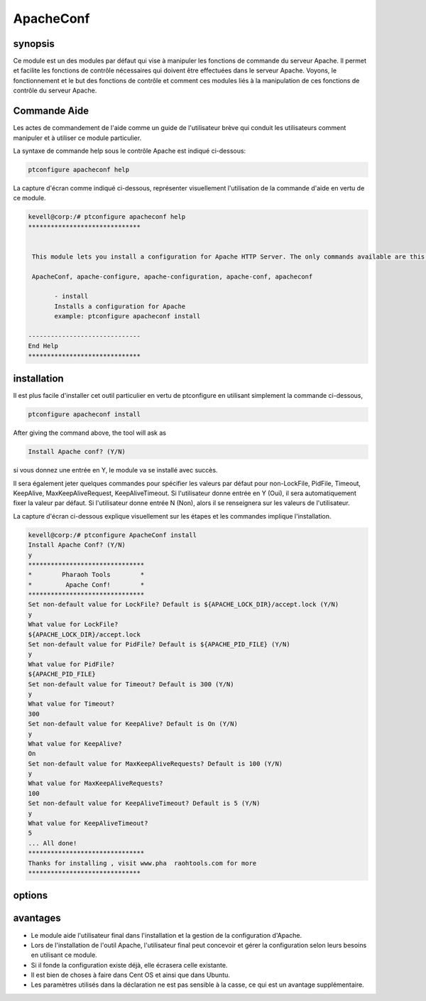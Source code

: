 ============
ApacheConf
============


synopsis
-------------

Ce module est un des modules par défaut qui vise à manipuler les fonctions de commande du serveur Apache. Il permet et facilite les fonctions de contrôle nécessaires qui doivent être effectuées dans le serveur Apache. Voyons, le fonctionnement et le but des fonctions de contrôle et comment ces modules liés à la manipulation de ces fonctions de contrôle du serveur Apache.

Commande Aide
---------------------

Les actes de commandement de l'aide comme un guide de l'utilisateur brève qui conduit les utilisateurs comment manipuler et à utiliser ce module particulier.

La syntaxe de commande help sous le contrôle Apache est indiqué ci-dessous:

.. code-block:: bash

	ptconfigure apacheconf help

La capture d'écran comme indiqué ci-dessous, représenter visuellement l'utilisation de la commande d'aide en vertu de ce module.

.. code-block:: bash
	
 kevell@corp:/# ptconfigure apacheconf help
 ******************************


  This module lets you install a configuration for Apache HTTP Server. The only commands available are this help  and install.

  ApacheConf, apache-configure, apache-configuration, apache-conf, apacheconf

        - install
        Installs a configuration for Apache
        example: ptconfigure apacheconf install

 ------------------------------
 End Help
 ******************************



installation
------------

Il est plus facile d'installer cet outil particulier en vertu de ptconfigure en utilisant simplement la commande ci-dessous,

.. code-block:: bash
 
  ptconfigure apacheconf install

After giving the command above, the tool will ask as

.. code-block:: bash

  Install Apache conf? (Y/N)

si vous donnez une entrée en Y, le module va se installé avec succès.

Il sera également jeter quelques commandes pour spécifier les valeurs par défaut pour non-LockFile, PidFile, Timeout, KeepAlive, MaxKeepAliveRequest, KeepAliveTimeout. Si l'utilisateur donne entrée en Y (Oui), il sera automatiquement fixer la valeur par défaut. Si l'utilisateur donne entrée N (Non), alors il se renseignera sur les valeurs de l'utilisateur.

La capture d'écran ci-dessous explique visuellement sur les étapes et les commandes implique l'installation.

.. code-block:: bash


 kevell@corp:/# ptconfigure ApacheConf install
 Install Apache Conf? (Y/N) 
 y
 *******************************
 *        Pharaoh Tools        *
 *         Apache Conf!        *
 *******************************
 Set non-default value for LockFile? Default is ${APACHE_LOCK_DIR}/accept.lock (Y/N) 
 y
 What value for LockFile?
 ${APACHE_LOCK_DIR}/accept.lock
 Set non-default value for PidFile? Default is ${APACHE_PID_FILE} (Y/N) 
 y
 What value for PidFile?
 ${APACHE_PID_FILE}
 Set non-default value for Timeout? Default is 300 (Y/N) 
 y
 What value for Timeout?
 300
 Set non-default value for KeepAlive? Default is On (Y/N) 
 y
 What value for KeepAlive?
 On
 Set non-default value for MaxKeepAliveRequests? Default is 100 (Y/N) 
 y
 What value for MaxKeepAliveRequests?
 100
 Set non-default value for KeepAliveTimeout? Default is 5 (Y/N) 
 y
 What value for KeepAliveTimeout?
 5
 ... All done!
 *******************************
 Thanks for installing , visit www.pha  raohtools.com for more
 ******************************
 


options
------------


.. cssclass:: table-bordered

 +------------------------------+----------------------------------------+-------------------+------------------------------------------+
 | paramètres	                | Autres paramètres                      | requis            | commentaire	                        |
 +==============================+========================================+===================+==========================================+
 |Install Apache conf? (Y/N)    | au lieu deapachemodules, nous pouvons  | Yes		     | Si l'utilisateur donne entrée que oui,   |
 |                              | utiliser ApacheModules, apachemods,    |                   | il va installer le module. le module.    |
 |                              | apache-modules also                    |                   |                                          |
 +------------------------------+----------------------------------------+-------------------+------------------------------------------+
 |Install Apache conf? (Y/N)    | au lieu deapachemodules, nous pouvons  | No                | Si l'utilisateur donne entrée comme Non, |
 |                              | utiliser ApacheModules, apachemods,    |                   | il obtiendra la sortie.                  |
 |                              | apache-modules also|                   |                   |                                          |
 +------------------------------+----------------------------------------+-------------------+------------------------------------------+



avantages
------------

* Le module aide l'utilisateur final dans l'installation et la gestion de la configuration d'Apache.
* Lors de l'installation de l'outil Apache, l'utilisateur final peut concevoir et gérer la configuration selon leurs besoins en utilisant ce 
  module.
* Si il fonde la configuration existe déjà, elle écrasera celle existante.
* Il est bien de choses à faire dans Cent OS et ainsi que dans Ubuntu.
* Les paramètres utilisés dans la déclaration ne est pas sensible à la casse, ce qui est un avantage supplémentaire.


